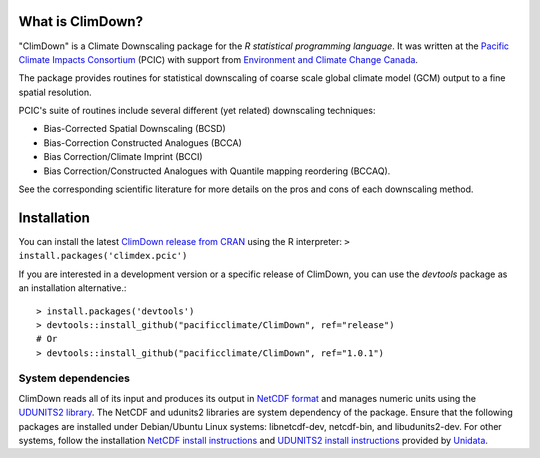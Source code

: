 What is ClimDown?
=================

"ClimDown" is a Climate Downscaling package for the `R statistical
programming language`. It was written at the `Pacific Climate Impacts
Consortium`_ (PCIC) with support from `Environment and Climate Change
Canada`_.

The package provides routines for statistical downscaling of coarse
scale global climate model (GCM) output to a fine spatial resolution.

PCIC's suite of routines include several different (yet related)
downscaling techniques:

* Bias-Corrected Spatial Downscaling (BCSD)
* Bias-Correction Constructed Analogues (BCCA)
* Bias Correction/Climate Imprint (BCCI)
* Bias Correction/Constructed Analogues with Quantile mapping reordering (BCCAQ).

See the corresponding scientific literature for more details on the
pros and cons of each downscaling method.

  .. _R statistical programming language: http://www.r-project.org/
  .. _Pacific Climate Impacts Consortium: https://pacificclimate.org/
  .. _Environment and Climate Change Canada: http://ec.gc.ca/


Installation
============

You can install the latest `ClimDown release from CRAN`_ using the R
interpreter: ``> install.packages('climdex.pcic')``

.. _ClimDown release from CRAN: http://cran.r-project.org/web/packages/ClimDown/index.html

If you are interested in a development version or a specific release
of ClimDown, you can use the `devtools` package as an installation
alternative.::

    > install.packages('devtools')
    > devtools::install_github("pacificclimate/ClimDown", ref="release")
    # Or
    > devtools::install_github("pacificclimate/ClimDown", ref="1.0.1")

System dependencies
-------------------

ClimDown reads all of its input and produces its output in `NetCDF
format`_ and manages numeric units using the `UDUNITS2 library`_. The
NetCDF and udunits2 libraries are system dependency of the
package. Ensure that the following packages are installed under
Debian/Ubuntu Linux systems: libnetcdf-dev, netcdf-bin, and
libudunits2-dev. For other systems, follow the installation `NetCDF
install instructions`_ and `UDUNITS2 install instructions`_ provided
by `Unidata`_.

.. _NetCDF format: https://www.unidata.ucar.edu/software/netcdf/docs/netcdf_introduction.html
.. _UDUNITS2 library: https://www.unidata.ucar.edu/software/udunits/udunits-current/doc/udunits/udunits2.html
.. _NetCDF install instructions: https://www.unidata.ucar.edu/software/netcdf/docs/getting_and_building_netcdf.html
.. _UDUNITS2 install instructions: https://www.unidata.ucar.edu/software/udunits/udunits-current/doc/udunits/udunits2.html#Installation
.. _Unidata: https://www.unidata.ucar.edu/
